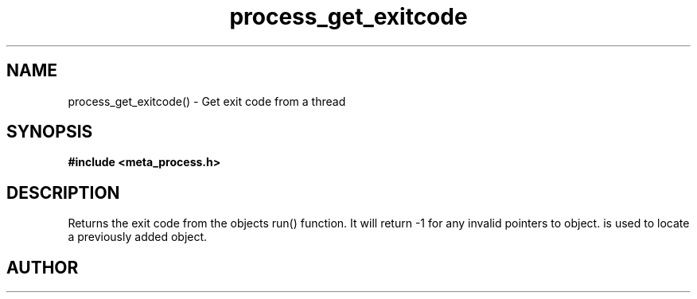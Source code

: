 .TH process_get_exitcode 3 2016-01-30 "" "The Meta C Library"
.SH NAME
process_get_exitcode() \- Get exit code from a thread
.SH SYNOPSIS
.B #include <meta_process.h>
.sp
.Fo "int process_get_exitcode"
.Fa "process p"
.Fa "void* object"
.Fc
.SH DESCRIPTION
.Nm
Returns the exit code from the objects run() function. 
It will return -1 for any invalid pointers to object.
.Fa object
is used to locate a previously added object.
.SH AUTHOR
.An B. Augestad, bjorn.augestad@gmail.com
